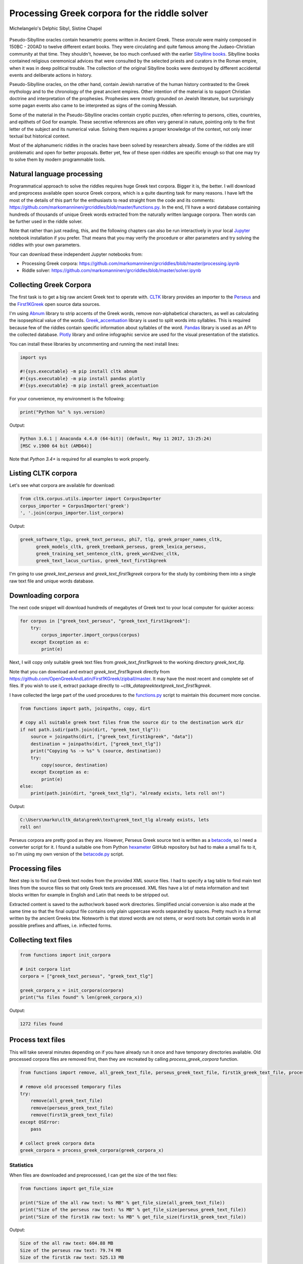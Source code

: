 Processing Greek corpora for the riddle solver
==============================================

.. figure:: delphic_sibyl.png
   :scale: 100 %
   :alt: Delphic Sibyl
   :align: center

   Michelangelo's Delphic Sibyl, Sistine Chapel

Pseudo-Sibylline oracles contain hexametric poems written in Ancient Greek.
These *oracula* were mainly composed in 150BC - 200AD to twelve different extant
books. They were circulating and quite famous among the Judaeo-Christian
community at that time. They shouldn't, however, be too much confused with the
earlier `Sibylline books <https://en.wikipedia.org/wiki/Sibylline_Books>`__.
Sibylline books contained religious ceremonical advices that were consulted by
the selected priests and curators in the Roman empire, when it was in deep
political trouble. The collection of the original Sibylline books were destroyed
by different accidental events and deliberate actions in history.

Pseudo-Sibylline oracles, on the other hand, contain Jewish narrative of the
human history contrasted to the Greek mythology and to the chronology of the
great ancient empires. Other intention of the material is to support Christian
doctrine and interpretation of the prophesies. Prophesies were mostly grounded
on Jewish literature, but surprisingly some pagan events also came to be
interpreted as signs of the coming Messiah.

Some of the material in the Pseudo-Sibylline oracles contain cryptic puzzles,
often referring to persons, cities, countries, and epithets of God for example.
These secretive references are often very general in nature, pointing only to
the first letter of the subject and its numerical value. Solving them requires
a proper knowledge of the context, not only inner textual but historical context.

Most of the alphanumeric riddles in the oracles have been solved by researchers
already. Some of the riddles are still problematic and open for better proposals.
Better yet, few of these open riddles are specific enough so that one may try
to solve them by modern programmable tools.

Natural language processing
~~~~~~~~~~~~~~~~~~~~~~~~~~~

Programmatical approach to solve the riddles requires huge Greek text corpora.
Bigger it is, the better. I will download and preprocess available open source
Greek corpora, which is a quite daunting task for many reasons. I have left the
most of the details of this part for the enthusiasts to read straight from the
code and its comments:
https://github.com/markomanninen/grcriddles/blob/master/functions.py.
In the end, I'll have a word database containing hundreds of thousands of unique
Greek words extracted from the naturally written language corpora. Then words
can be further used in the riddle solver.

Note that rather than just reading, this, and the following chapters can
also be run interactively in your local `Jupyter <https://jupyter.org/>`__
notebook installation if you prefer. That means that you may verify the
procedure or alter parameters and try solving the riddles with your own
parameters.

Your can download these independent Jupyter notebooks from:

-  Processing Greek corpora:
   `https://github.com/markomanninen/grcriddles/blob/master/processing.ipynb
   <https://github.com/markomanninen/grcriddles/blob/master/processing.ipynb>`__
-  Riddle solver:
   `https://github.com/markomanninen/grcriddles/blob/master/solver.ipynb
   <https://github.com/markomanninen/grcriddles/blob/master/solver.ipynb>`__

Collecting Greek Corpora
~~~~~~~~~~~~~~~~~~~~~~~~

The first task is to get a big raw ancient Greek text to operate with.
`CLTK <https://github.com/cltk/cltk>`__ library provides an importer to the
`Perseus <http://www.perseus.tufts.edu/hopper/opensource/download>`__ and the
`First1KGreek <http://opengreekandlatin.github.io/First1KGreek/>`__ open source
data sources.

I'm using `Abnum <https://github.com/markomanninen/abnum3>`__ library to strip
accents of the Greek words, remove non-alphabetical characters, as well as
calculating the isopsephical value of the words.
`Greek_accentuation <https://github.com/jtauber/greek-accentuation>`__ library
is used to split words into syllables. This is required because few of the
riddles contain specific information about syllables of the word.
`Pandas <http://pandas.pydata.org/>`__ library is used as an API to the
collected database. `Plotly <https://plot.ly/>`__ library and online infographic
service are used for the visual presentation of the statistics.

You can install these libraries by uncommenting and running the next install
lines:

.. code-block:: python

	import sys

	#!{sys.executable} -m pip install cltk abnum
	#!{sys.executable} -m pip install pandas plotly
	#!{sys.executable} -m pip install greek_accentuation

For your convenience, my environment is the following:

.. code-block:: python

	print("Python %s" % sys.version)

Output:

.. code-block:: txt

    Python 3.6.1 | Anaconda 4.4.0 (64-bit)| (default, May 11 2017, 13:25:24)
    [MSC v.1900 64 bit (AMD64)]

Note that `Python 3.4+` is required for all examples to work properly.

Listing CLTK corpora
~~~~~~~~~~~~~~~~~~~~

Let's see what corpora are available for download:

.. code-block:: python

	from cltk.corpus.utils.importer import CorpusImporter
	corpus_importer = CorpusImporter('greek')
	', '.join(corpus_importer.list_corpora)

Output:

.. code-block:: txt

  greek_software_tlgu, greek_text_perseus, phi7, tlg, greek_proper_names_cltk,
	greek_models_cltk, greek_treebank_perseus, greek_lexica_perseus,
	greek_training_set_sentence_cltk, greek_word2vec_cltk,
	greek_text_lacus_curtius, greek_text_first1kgreek

I'm going to use `greek_text_perseus` and `greek_text_first1kgreek` corpora for
the study by combining them into a single raw text file and unique words
database.

Downloading corpora
~~~~~~~~~~~~~~~~~~~

The next code snippet will download hundreds of megabytes of Greek text to your
local computer for quicker access:

.. code-block:: python

	for corpus in ["greek_text_perseus", "greek_text_first1kgreek"]:
	    try:
	        corpus_importer.import_corpus(corpus)
	    except Exception as e:
	        print(e)

Next, I will copy only suitable greek text files from `greek_text_first1kgreek`
to the working directory `greek_text_tlg`.

Note that you can download and extract `greek_text_first1kgreek` directly from
https://github.com/OpenGreekAndLatin/First1KGreek/zipball/master. It may have
the most recent and complete set of files. If you wish to use it, extract
package directly to `~\cltk_data\greek\text\greek_text_first1kgreek`.

I have collected the large part of the used procedures to the `functions.py
<https://github.com/markomanninen/grcriddles/blob/master/functions.py>`__ script
to maintain this document more concise.

.. code-block:: python

	from functions import path, joinpaths, copy, dirt

	# copy all suitable greek text files from the source dir to the destination work dir
	if not path.isdir(path.join(dirt, "greek_text_tlg")):
	    source = joinpaths(dirt, ["greek_text_first1kgreek", "data"])
	    destination = joinpaths(dirt, ["greek_text_tlg"])
	    print("Copying %s -> %s" % (source, destination))
	    try:
	        copy(source, destination)
	    except Exception as e:
	        print(e)
	else:
	    print(path.join(dirt, "greek_text_tlg"), "already exists, lets roll on!")

Output:

.. code-block:: txt

    C:\Users\marko\cltk_data\greek\text\greek_text_tlg already exists, lets
    roll on!

Perseus corpora are pretty good as they are. However, Perseus Greek source text
is written as a `betacode <https://en.wikipedia.org/wiki/Beta_Code>`__, so I
need a converter script for it. I found a suitable one from Python `hexameter
<https://github.com/epilanthanomai/hexameter>`__ GitHub repository but had to
make a small fix to it, so I'm using my own version of the `betacode.py
<https://github.com/markomanninen/grcriddles/blob/master/betacode.py>`__ script.

Processing files
~~~~~~~~~~~~~~~~

Next step is to find out Greek text nodes from the provided XML source files. I
had to specify a tag table to find main text lines from the source files so
that only Greek texts are processed. XML files have a lot of meta information
and text blocks written for example in English and Latin that needs to be
stripped out.

Extracted content is saved to the author/work based work directories. Simplified
uncial conversion is also made at the same time so that the final output file
contains only plain uppercase words separated by spaces. Pretty much in a format
written by the ancient Greeks btw. Noteworth is that stored words are not stems,
or word roots but contain words in all possible prefixes and affixes,
i.e. inflected forms.

Collecting text files
~~~~~~~~~~~~~~~~~~~~~

.. code-block:: python

	from functions import init_corpora

	# init corpora list
	corpora = ["greek_text_perseus", "greek_text_tlg"]

	greek_corpora_x = init_corpora(corpora)
	print("%s files found" % len(greek_corpora_x))

Output:

.. code-block:: text

    1272 files found

Process text files
~~~~~~~~~~~~~~~~~~

This will take several minutes depending on if you have already run it once and
have temporary directories available. Old processed corpora files are removed
first, then they are recreated by calling `process_greek_corpora` function.

.. code-block:: python

	from functions import remove, all_greek_text_file, perseus_greek_text_file, first1k_greek_text_file, process_greek_corpora

	# remove old processed temporary files
	try:
	    remove(all_greek_text_file)
	    remove(perseus_greek_text_file)
	    remove(first1k_greek_text_file)
	except OSError:
	    pass

	# collect greek corpora data
	greek_corpora = process_greek_corpora(greek_corpora_x)

Statistics
----------

When files are downloaded and preprocessed, I can get the size of the text files:

.. code-block:: python

	from functions import get_file_size

	print("Size of the all raw text: %s MB" % get_file_size(all_greek_text_file))
	print("Size of the perseus raw text: %s MB" % get_file_size(perseus_greek_text_file))
	print("Size of the first1k raw text: %s MB" % get_file_size(first1k_greek_text_file))

Output:

.. code-block:: txt

    Size of the all raw text: 604.88 MB
    Size of the perseus raw text: 79.74 MB
    Size of the first1k raw text: 525.13 MB

I will calculate other statistics of the saved text files to compare their
content:

.. code-block:: python

	from functions import get_stats

	ccontent1, chars1, lwords1 = get_stats(perseus_greek_text_file)
	ccontent2, chars2, lwords2 = get_stats(first1k_greek_text_file)
	ccontent3, chars3, lwords3 = get_stats(all_greek_text_file)

Output:

.. code-block:: txt

    Corpora: perseus_greek_text_files.txt
    Letters: 38146511
    Words in total: 7322673
    Unique words: 355348

    Corpora: first1k_greek_text_files.txt
    Letters: 249255721
    Words in total: 52130741
    Unique words: 648873

    Corpora: all_greek_text_files.txt
    Letters: 287402232
    Words in total: 59453414
    Unique words: 826516

Letter statistics
~~~~~~~~~~~~~~~~~

I'm using `DataFrame` object from `Pandas` library to handle tabular data and
show basic letter statistics for each corpora and combination of them. Native
`Counter` object in Python is used to count unique elements in the given
sequence. Sequence in this case is the raw Greek text stripped from all special
characters and spaces, and elements are the letters of the Greek alphabet.

This will take some time to process too:

.. code-block:: python

  from functions import Counter, DataFrame
	# perseus dataframe
	df = DataFrame([[k, v] for k, v in Counter(ccontent1).items()])
	df[2] = df[1].apply(lambda x: round(x*100/chars1, 2))
	a = df.sort_values(1, ascending=False)
	# first1k dataframe
	df = DataFrame([[k, v] for k, v in Counter(ccontent2).items()])
	df[2] = df[1].apply(lambda x: round(x*100/chars2, 2))
	b = df.sort_values(1, ascending=False)
	# perseus + first1k dataframe
	df = DataFrame([[k, v] for k, v in Counter(ccontent3).items()])
	df[2] = df[1].apply(lambda x: round(x*100/chars3, 2))
	c = df.sort_values(1, ascending=False)

Show letter statistics
~~~~~~~~~~~~~~~~~~~~~~

The first column is the letter, the second column is the count of the letter,
and the third column is the percentage of the letter contra all letters.

.. code-block:: python

	from functions import display_side_by_side
  # show tables side by side to save some vertical space
	display_side_by_side(Perseus=a, First1K=b, Perseus_First1K=c)

**Perseus**

| Letter | Count | Percent |
| --- | --- | --- |
| Α | 4182002 | 10.96 |
| Ε | 3678672 | 9.64 |
| Ο | 3664034 | 9.61 |
| Ι | 3613662 | 9.47 |
| Ν | 3410850 | 8.94 |
| Τ | 2903418 | 7.61 |
| Σ | 2830967 | 7.42 |
| Υ | 1776871 | 4.66 |
| Ρ | 1440852 | 3.78 |
| Η | 1392909 | 3.65 |
| Π | 1326596 | 3.48 |
| Κ | 1261673 | 3.31 |
| Ω | 1179566 | 3.09 |
| Λ | 1147548 | 3.01 |
| Μ | 1139510 | 2.99 |
| Δ | 932823 | 2.45 |
| Γ | 584668 | 1.53 |
| Θ | 501512 | 1.31 |
| Χ | 352579 | 0.92 |
| Φ | 325210 | 0.85 |
| Β | 220267 | 0.58 |
| Ξ | 152971 | 0.40 |
| Ζ | 75946 | 0.20 |
| Ψ | 51405 | 0.13 |


**First1K**

| Letter | Count | Percent |
| --- | --- | --- |
| Α | 26817705 | 10.76 |
| Ο | 23687669 | 9.50 |
| Ι | 22665483 | 9.09 |
| Ν | 22498413 | 9.03 |
| Ε | 22121458 | 8.88 |
| Τ | 21698265 | 8.71 |
| Σ | 18738234 | 7.52 |
| Υ | 11384921 | 4.57 |
| Ρ | 9776411 | 3.92 |
| Η | 9268111 | 3.72 |
| Κ | 8982955 | 3.60 |
| Π | 8290364 | 3.33 |
| Ω | 7874161 | 3.16 |
| Μ | 7498489 | 3.01 |
| Λ | 6929170 | 2.78 |
| Δ | 5757782 | 2.31 |
| Γ | 4197053 | 1.68 |
| Θ | 3440599 | 1.38 |
| Χ | 2294905 | 0.92 |
| Φ | 2115768 | 0.85 |
| Β | 1322737 | 0.53 |
| Ξ | 951076 | 0.38 |
| Ζ | 559728 | 0.22 |
| Ψ | 375266 | 0.15 |
| Ϛ | 8430 | 0.00 |
| Ϡ | 364 | 0.00 |
| Ϟ | 204 | 0.00 |

**Both**

| Letter | Count | Percent |
| --- | --- | --- |
| Α | 30999707 | 10.79 |
| Ο | 27351703 | 9.52 |
| Ι | 26279145 | 9.14 |
| Ν | 25909263 | 9.01 |
| Ε | 25800130 | 8.98 |
| Τ | 24601683 | 8.56 |
| Σ | 21569201 | 7.50 |
| Υ | 13161792 | 4.58 |
| Ρ | 11217263 | 3.90 |
| Η | 10661020 | 3.71 |
| Κ | 10244628 | 3.56 |
| Π | 9616960 | 3.35 |
| Ω | 9053727 | 3.15 |
| Μ | 8637999 | 3.01 |
| Λ | 8076718 | 2.81 |
| Δ | 6690605 | 2.33 |
| Γ | 4781721 | 1.66 |
| Θ | 3942111 | 1.37 |
| Χ | 2647484 | 0.92 |
| Φ | 2440978 | 0.85 |
| Β | 1543004 | 0.54 |
| Ξ | 1104047 | 0.38 |
| Ζ | 635674 | 0.22 |
| Ψ | 426671 | 0.15 |
| Ϛ | 8430 | 0.00 |
| Ϡ | 364 | 0.00 |
| Ϟ | 204 | 0.00 |

`First1K` corpora contains mathematical texts in Greek, which explains why the
rarely used digamma (Ϛ = 6), qoppa (Ϟ/Ϙ = 90), and sampi(Ϡ = 900) letters are
included on the table. You can find other interesting differences too, like the
occurrence of E/T, K/Π, and M/Λ, which are probably explained by the difference
of the included text genres in the corporas.

Plotly bar chart for letter stats
~~~~~~~~~~~~~~~~~~~~~~~~~~~~~~~~~

The next chart will show visually which are the most used letters and the least
used letters in the available Ancient Greek corpora.

.. image:: stats.png

Vowels with `N`, `S`, and `T` consonants pops up as the most used letters. The
least used letters are `Z`, `Chi`, and `Psi`.

Uncomment next part to output a new fresh graph from Plotly:

.. code-block:: python

  #from plotly.offline import init_notebook_mode
  #init_notebook_mode(connected=False)

  # for the fist time set plotly service credentials, then you can comment the next line
  #import plotly
  #plotly.tools.set_credentials_file(username='MarkoManninen', api_key='xyz')

  # use tables and graphs...
  #import plotly.tools as tls
  # embed plotly graphs
  #tls.embed("https://plot.ly/~MarkoManninen/8/")

Then it is time to store unique Greek words to the database and show some
specialties of the word statistics. This will take a minute or two:


.. code-block:: python

  from functions import syllabify, Abnum, greek

  # greek abnum object for calculating isopsephical value
  g = Abnum(greek)

  # lets count unique words statistic from the parsed greek corpora rather than the plain text file
  # it would be pretty dauntful to find out occurence of the all 800000+ unique words from the text
  # file that is over 600 MB big!
  unique_word_stats = {}
  for item in greek_corpora:
      for word, cnt in item['uwords'].items():
          if word not in unique_word_stats:
              unique_word_stats[word] = 0
          unique_word_stats[word] += cnt

  # init dataframe
  df = DataFrame([[k, v] for k, v in unique_word_stats.items()])
  # add column for the occurrence percentage of the word
  df[2] = df[1].apply(lambda x: round(x*100/lwords1, 2))
  # add column for the length of the word
  df[3] = df[0].apply(lambda x: len(x))
  # add isopsephy column
  df[4] = df[0].apply(lambda x: g.value(x))
  # add syllabified column
  df[5] = df[0].apply(lambda x: syllabify(x))
  # add length of the syllables column
  df[6] = df[5].apply(lambda x: len(x))

Save unique words database
~~~~~~~~~~~~~~~~~~~~~~~~~~

This is the single most important part of the document. I'm saving all
simplified unique words as a csv file that can be used as a database for the
riddle solver. After this you may proceed to the `riddle solver
<Isopsephical riddles in the Greek Pseudo Sibylline hexameter poetry.ipynb>`__
Jupyter notebook document in interactive mode if you prefer.


.. code-block:: python

  from functions import csv_file_name, syllabify, Abnum, greek
  df.to_csv(csv_file_name, header=False, index=False, encoding='utf-8')

For confirmation, I will show five of the most repeated words in the database:

.. code-block:: python

  from functions import display_html
  # use to_html and index=False to hide index column
  display_html(df.sort_values(1, ascending=False).head(n=5).to_html(index=False), raw=True)


=====  =========  =========
 Word   Count      Percent
=====  =========  =========
 ΚΑΙ    3332509    45.51
 ΔΕ     1355091    18.51
 ΤΟ     1297764    17.72
 ΤΟΥ    933432     12.75
 ΤΩΝ    918946     12.55
=====  =========  =========

KAI...

For curiosity, let's also see the longest words in the database:

.. code-block:: python

  from functions import HTML
  l = df.sort_values(3, ascending=False).head(n=20)
  HTML(l.to_html(index=False))


| 0 | 1 | 2 | 3 | 4 | 5 | 6 |
| --- | --- | --- | --- | --- | --- | --- |
| ΑΛΛΗΣΤΗΣΑΝΩΘΕΝΘΕΡΜΤΗΤΟΣΑΤΜΙΔΟΜΕΝΟΝΦΡΕΤΑΙ | 3 | 0.0 | 40 | 4280 | [ΑΛ, ΛΗ, ΣΤΗ, ΣΑ, ΝΩ, ΘΕΝ, ΘΕΡΜ, ΤΗ, ΤΟ, ΣΑΤ, ... | 16 |
| ΔΥΝΑΤΟΝΔΕΤΟΑΙΤΑΙΗΣΓΕΝΣΕΩΣΚΑΙΤΗΣΦΘΟΡΑΣ | 3 | 0.0 | 37 | 4466 | [ΔΥ, ΝΑ, ΤΟΝ, ΔΕ, ΤΟ, ΑΙ, ΤΑΙ, ΗΣ, ΓΕΝ, ΣΕ, Ω,... | 15 |
| ΕΝΝΕΑΚΑΙΔΕΚΑΕΤΗΡΙΕΝΝΕΑΚΑΙΔΕΚΑΕΤΗΡΔΟΣ | 2 | 0.0 | 36 | 1454 | [ΕΝ, ΝΕ, Α, ΚΑΙ, ΔΕ, ΚΑ, Ε, ΤΗ, ΡΙ, ΕΝ, ΝΕ, Α,... | 18 |
| ΣΙΑΛΟΙΟΡΑΧΙΝΤΕΘΑΛΥΙΑΝΑΛΟΙΦΗΕΥΤΡΑΦΟΥΣ | 4 | 0.0 | 36 | 4553 | [ΣΙ, Α, ΛΟΙ, Ο, ΡΑ, ΧΙΝ, ΤΕ, ΘΑ, ΛΥΙ, Α, ΝΑ, Λ... | 16 |
| ΕΜΟΥΙΑΠΦΕΥΓΑΧΕΙΡΑΣΛΥΠΣΑΣΜΕΝΟΥΔΝΑΟΥΔΝ | 3 | 0.0 | 36 | 4486 | [Ε, ΜΟΥΙ, ΑΠ, ΦΕΥ, ΓΑ, ΧΕΙ, ΡΑΣ, ΛΥΠ, ΣΑ, ΣΜΕ,... | 13 |
| ΚΑΙΟΣΑΑΛΛΑΤΩΝΤΟΙΟΥΤΩΝΠΡΟΣΔΙΟΡΙΖΜΕΘΑ | 2 | 0.0 | 35 | 4220 | [ΚΑΙ, Ο, ΣΑ, ΑΛ, ΛΑ, ΤΩΝ, ΤΟΙ, ΟΥ, ΤΩΝ, ΠΡΟΣ, ... | 15 |
| ΕΝΝΕΑΚΑΙΕΙΚΟΣΙΚΑΙΕΠΤΑΚΟΣΙΟΠΛΑΣΙΑΚΙΣ | 1 | 0.0 | 35 | 1796 | [ΕΝ, ΝΕ, Α, ΚΑΙ, ΕΙ, ΚΟ, ΣΙ, ΚΑΙ, Ε, ΠΤΑ, ΚΟ, ... | 17 |
| ΟΡΘΡΟΦΟΙΤΟΣΥΚΟΦΑΝΤΟΔΙΚΟΤΑΛΑΙΠΩΡΩΝ | 1 | 0.0 | 33 | 5186 | [ΟΡ, ΘΡΟ, ΦΟΙ, ΤΟ, ΣΥ, ΚΟ, ΦΑΝ, ΤΟ, ΔΙ, ΚΟ, ΤΑ... | 14 |
| ΤΕΤΤΑΡΑΚΟΝΤΑΚΑΙΠΕΝΤΑΚΙΣΧΙΛΙΟΣΤΟΝ | 1 | 0.0 | 32 | 3485 | [ΤΕΤ, ΤΑ, ΡΑ, ΚΟΝ, ΤΑ, ΚΑΙ, ΠΕΝ, ΤΑ, ΚΙ, ΣΧΙ, ... | 13 |
| ΚΑΙΙΚΛΗΧΡΥΣΗΑΦΡΟΔΤΗΚΑΙΟΙΣΕΚΣΜΗΣΕ | 3 | 0.0 | 32 | 3179 | [ΚΑΙ, Ι, ΚΛΗ, ΧΡΥ, ΣΗ, Α, ΦΡΟΔ, ΤΗ, ΚΑΙ, ΟΙ, Σ... | 13 |
| ΟΤΙΤΟΥΜΗΔΙΑΠΡΟΤΡΩΝΟΡΖΕΣΘΑΙΤΡΕΙΣ | 2 | 0.0 | 31 | 3730 | [Ο, ΤΙ, ΤΟΥ, ΜΗ, ΔΙ, Α, ΠΡΟ, ΤΡΩ, ΝΟΡ, ΖΕ, ΣΘΑ... | 12 |
| ΑΥΤΟΜΑΤΟΙΔΕΟΙΘΕΟΙΑΠΑΛΛΑΣΣΟΜΕΝΟΙ | 3 | 0.0 | 31 | 2163 | [ΑΥ, ΤΟ, ΜΑ, ΤΟΙ, ΔΕ, ΟΙ, ΘΕ, ΟΙ, Α, ΠΑΛ, ΛΑΣ,... | 14 |
| ΣΠΕΡΜΑΓΟΡΑΙΟΛΕΚΙΘΟΛΑΧΑΝΟΠΩΛΙΔΕΣ | 1 | 0.0 | 31 | 2705 | [ΣΠΕΡ, ΜΑ, ΓΟ, ΡΑΙ, Ο, ΛΕ, ΚΙ, ΘΟ, ΛΑ, ΧΑ, ΝΟ,... | 14 |
| ΗΔΙΚΗΜΝΟΝΔΕΑΠΕΡΡΙΜΜΝΟΝΠΕΡΙΟΡΑΣ | 2 | 0.0 | 30 | 1381 | [Η, ΔΙ, ΚΗ, ΜΝΟΝ, ΔΕ, Α, ΠΕΡ, ΡΙΜ, ΜΝΟΝ, ΠΕ, Ρ... | 13 |
| ΠΑΡΥΦΙΣΤΑΜΕΝΟΥΠΡΑΓΜΑΤΟΣΚΟΙΝΩΣ | 3 | 0.0 | 29 | 4102 | [ΠΑ, ΡΥ, ΦΙ, ΣΤΑ, ΜΕ, ΝΟΥ, ΠΡΑΓ, ΜΑ, ΤΟ, ΣΚΟΙ,... | 11 |
| ΧΙΛΙΟΚΤΑΚΟΣΙΟΥΔΟΗΚΟΝΤΑΠΛΑΣΟΝΑ | 2 | 0.0 | 29 | 2766 | [ΧΙ, ΛΙ, Ο, ΚΤΑ, ΚΟ, ΣΙ, ΟΥ, ΔΟ, Η, ΚΟΝ, ΤΑ, Π... | 14 |
| ΕΝΝΕΑΚΑΙΔΕΕΝΝΕΑΚΑΙΔΕΚΑΕΤΗΡΔΩΝ | 2 | 0.0 | 29 | 1590 | [ΕΝ, ΝΕ, Α, ΚΑΙ, ΔΕ, ΕΝ, ΝΕ, Α, ΚΑΙ, ΔΕ, ΚΑ, Ε... | 14 |
| ΕΚΑΤΟΝΤΑΚΑΙΕΒΔΟΜΗΚΟΝΤΑΠΛΑΣΙΟΝ | 3 | 0.0 | 29 | 1789 | [Ε, ΚΑ, ΤΟΝ, ΤΑ, ΚΑΙ, Ε, ΒΔΟ, ΜΗ, ΚΟΝ, ΤΑ, ΠΛΑ... | 13 |
| ΣΚΟΡΟΔΟΠΑΝΔΟΚΕΥΤΡΙΑΡΤΟΠΩΛΙΔΕΣ | 1 | 0.0 | 29 | 3174 | [ΣΚΟ, ΡΟ, ΔΟ, ΠΑΝ, ΔΟ, ΚΕΥ, ΤΡΙ, ΑΡ, ΤΟ, ΠΩ, Λ... | 12 |
| ΣΙΛΦΙΟΤΥΡΟΜΕΛΙΤΟΚΑΤΑΚΕΧΥΜΕΝΟ | 1 | 0.0 | 28 | 3657 | [ΣΙΛ, ΦΙ, Ο, ΤΥ, ΡΟ, ΜΕ, ΛΙ, ΤΟ, ΚΑ, ΤΑ, ΚΕ, Χ... | 14 |



How about finding out, which words has the biggest isopsephical values?

.. code-block:: python

  HTML(df.sort_values(4, ascending=False).head(n=20).to_html(index=False))


| 0 | 1 | 2 | 3 | 4 | 5 | 6 |
| --- | --- | --- | --- | --- | --- | --- |
| ΟΡΘΡΟΦΟΙΤΟΣΥΚΟΦΑΝΤΟΔΙΚΟΤΑΛΑΙΠΩΡΩΝ | 1 | 0.0 | 33 | 5186 | [ΟΡ, ΘΡΟ, ΦΟΙ, ΤΟ, ΣΥ, ΚΟ, ΦΑΝ, ΤΟ, ΔΙ, ΚΟ, ΤΑ... | 14 |
| ΓΛΩΣΣΟΤΟΜΗΘΕΝΤΩΝΧΡΙΣΤΙΑΝΩΝ | 3 | 0.0 | 26 | 5056 | [ΓΛΩΣ, ΣΟ, ΤΟ, ΜΗ, ΘΕΝ, ΤΩΝ, ΧΡΙ, ΣΤΙ, Α, ΝΩΝ] | 10 |
| ΣΙΑΛΟΙΟΡΑΧΙΝΤΕΘΑΛΥΙΑΝΑΛΟΙΦΗΕΥΤΡΑΦΟΥΣ | 4 | 0.0 | 36 | 4553 | [ΣΙ, Α, ΛΟΙ, Ο, ΡΑ, ΧΙΝ, ΤΕ, ΘΑ, ΛΥΙ, Α, ΝΑ, Λ... | 16 |
| ΤΟΙΧΩΡΥΧΟΥΝΤΩΝ | 1 | 0.0 | 14 | 4550 | [ΤΟΙ, ΧΩ, ΡΥ, ΧΟΥΝ, ΤΩΝ] | 5 |
| ΕΜΟΥΙΑΠΦΕΥΓΑΧΕΙΡΑΣΛΥΠΣΑΣΜΕΝΟΥΔΝΑΟΥΔΝ | 3 | 0.0 | 36 | 4486 | [Ε, ΜΟΥΙ, ΑΠ, ΦΕΥ, ΓΑ, ΧΕΙ, ΡΑΣ, ΛΥΠ, ΣΑ, ΣΜΕ,... | 13 |
| ΔΥΝΑΤΟΝΔΕΤΟΑΙΤΑΙΗΣΓΕΝΣΕΩΣΚΑΙΤΗΣΦΘΟΡΑΣ | 3 | 0.0 | 37 | 4466 | [ΔΥ, ΝΑ, ΤΟΝ, ΔΕ, ΤΟ, ΑΙ, ΤΑΙ, ΗΣ, ΓΕΝ, ΣΕ, Ω,... | 15 |
| ΣΥΝΥΠΟΧΩΡΟΥΝΤΩΝ | 1 | 0.0 | 15 | 4370 | [ΣΥ, ΝΥ, ΠΟ, ΧΩ, ΡΟΥΝ, ΤΩΝ] | 6 |
| ΤΩΟΡΘΩΕΚΑΣΤΑΘΕΩΡΩΝ | 4 | 0.0 | 18 | 4370 | [ΤΩ, ΟΡ, ΘΩ, Ε, ΚΑ, ΣΤΑ, ΘΕ, Ω, ΡΩΝ] | 9 |
| ΑΛΛΗΣΤΗΣΑΝΩΘΕΝΘΕΡΜΤΗΤΟΣΑΤΜΙΔΟΜΕΝΟΝΦΡΕΤΑΙ | 3 | 0.0 | 40 | 4280 | [ΑΛ, ΛΗ, ΣΤΗ, ΣΑ, ΝΩ, ΘΕΝ, ΘΕΡΜ, ΤΗ, ΤΟ, ΣΑΤ, ... | 16 |
| ΩΡΙΣΜΕΝΩΝΠΡΟΣΩΠΩΝ | 2 | 0.0 | 17 | 4235 | [Ω, ΡΙ, ΣΜΕ, ΝΩΝ, ΠΡΟ, ΣΩ, ΠΩΝ] | 7 |
| ΚΑΙΟΣΑΑΛΛΑΤΩΝΤΟΙΟΥΤΩΝΠΡΟΣΔΙΟΡΙΖΜΕΘΑ | 2 | 0.0 | 35 | 4220 | [ΚΑΙ, Ο, ΣΑ, ΑΛ, ΛΑ, ΤΩΝ, ΤΟΙ, ΟΥ, ΤΩΝ, ΠΡΟΣ, ... | 15 |
| ΤΟΥΤΟΥΣΛΕΓΟΝΤΕΣΩΣΠΡΟΣΤΗΝ | 2 | 0.0 | 24 | 4211 | [ΤΟΥ, ΤΟΥΣ, ΛΕ, ΓΟΝ, ΤΕ, ΣΩ, ΣΠΡΟ, ΣΤΗΝ] | 8 |
| ΨΥΧΟΓΟΝΙΜΩΤΤΩΝ | 3 | 0.0 | 14 | 4193 | [ΨΥ, ΧΟ, ΓΟ, ΝΙ, ΜΩΤ, ΤΩΝ] | 6 |
| ΚΙΧΛΕΠΙΚΟΣΣΥΦΟΦΑΤΤΟΠΕΡΙΣΤΕΡΑ | 1 | 0.0 | 28 | 4187 | [ΚΙ, ΧΛΕ, ΠΙ, ΚΟΣ, ΣΥ, ΦΟ, ΦΑΤ, ΤΟ, ΠΕ, ΡΙ, ΣΤ... | 12 |
| ΨΥΧΑΓΩΓΟΥΝΤΩΝ | 1 | 0.0 | 13 | 4177 | [ΨΥ, ΧΑ, ΓΩ, ΓΟΥΝ, ΤΩΝ] | 5 |
| ΦΙΛΟΞΕΝΩΤΑΤΟΣΟΥΤΩΣ | 4 | 0.0 | 18 | 4166 | [ΦΙ, ΛΟ, ΞΕ, ΝΩ, ΤΑ, ΤΟ, ΣΟΥ, ΤΩΣ] | 8 |
| ΥΠΟΧΩΡΗΤΙΚΩΤΤΟΙΣΙΝ | 3 | 0.0 | 18 | 4128 | [Υ, ΠΟ, ΧΩ, ΡΗ, ΤΙ, ΚΩΤ, ΤΟΙ, ΣΙΝ] | 8 |
| ΚΩΝΣΤΑΝΤΙΝΟΥΤΕΛΕΥΤΗΣΑΝΤΟΣ | 3 | 0.0 | 25 | 4120 | [ΚΩΝ, ΣΤΑΝ, ΤΙ, ΝΟΥ, ΤΕ, ΛΕΥ, ΤΗ, ΣΑΝ, ΤΟΣ] | 9 |
| ΠΑΡΥΦΙΣΤΑΜΕΝΟΥΠΡΑΓΜΑΤΟΣΚΟΙΝΩΣ | 3 | 0.0 | 29 | 4102 | [ΠΑ, ΡΥ, ΦΙ, ΣΤΑ, ΜΕ, ΝΟΥ, ΠΡΑΓ, ΜΑ, ΤΟ, ΣΚΟΙ,... | 11 |
| ΕΜΨΥΧΟΝΑΝΘΡΩΠΟΣΖΩΟΝ | 8 | 0.0 | 19 | 4102 | [ΕΜ, ΨΥ, ΧΟ, ΝΑΝ, ΘΡΩ, ΠΟΣ, ΖΩ, ΟΝ] | 8 |


How many percent of the whole word base, the least repeated words take:

.. code-block:: python

  le = len(df)
  for x, y in df.groupby([1, 2]).count()[:10].T.items():
      print("words repeating %s time(s): " % x[0], round(100*y[0]/le, 2), "%")

Output:

.. code-block:: txt

    words repeating 1 time(s):  14.81 %
    words repeating 2 time(s):  14.61 %
    words repeating 3 time(s):  16.49 %
    words repeating 4 time(s):  10.5 %
    words repeating 5 time(s):  3.66 %
    words repeating 6 time(s):  4.95 %
    words repeating 7 time(s):  2.53 %
    words repeating 8 time(s):  3.3 %
    words repeating 9 time(s):  2.17 %
    words repeating 10 time(s):  1.7 %


Words that repeat 1-4 times fills the 60% of the whole text. Words repeating
three times takes 16.5% of the words being the greatest repeatance factor.

Finally, for cross checking the data processing algorithm, I want to know in
which texts the longest words occur:

.. code-block:: python

  from functions import listdir, get_content
  # using already instantiated l variable I'm collecting the plain text words
  words = list(y[0] for x, y in l.T.items())

  def has_words(data):
      a = {}
      for x in words:
          # partial match is fine here. data should be split to words for exact match
          # but it will take more processing time. for shorter words it might be more useful however
          if x in data:
              a[x] = data.count(x)
      return a

  def has_content(f):
      content = get_content(f)
      a = has_words(content)
      if a:
          print(f, a)

  # iterate all corporas and see if selected words occur in the text
  for corp in corporas:
      for a in listdir(corp):
          b = path.join(corp, a)
          if path.isdir(b):
              for c in listdir(b):
                  d = path.join(b, c)
                  if path.isfile(d):
                      has_content(d)

Output:

.. code-block:: txt

    greek_text_perseus\Aristophanes\Simplified_Ecclesiazusae.txt
    {'ΣΙΛΦΙΟΤΥΡΟΜΕΛΙΤΟΚΑΤΑΚΕΧΥΜΕΝΟ': 1}
    greek_text_perseus\Aristophanes\Simplified_Lysistrata.txt
    {'ΣΠΕΡΜΑΓΟΡΑΙΟΛΕΚΙΘΟΛΑΧΑΝΟΠΩΛΙΔΕΣ': 1, 'ΣΚΟΡΟΔΟΠΑΝΔΟΚΕΥΤΡΙΑΡΤΟΠΩΛΙΔΕΣ': 1}
    greek_text_perseus\Aristophanes\Simplified_Wasps.txt
    {'ΟΡΘΡΟΦΟΙΤΟΣΥΚΟΦΑΝΤΟΔΙΚΟΤΑΛΑΙΠΩΡΩΝ': 1}
    greek_text_perseus\Plato\Simplified_LawsMachineReadableText.txt
    {'ΤΕΤΤΑΡΑΚΟΝΤΑΚΑΙΠΕΝΤΑΚΙΣΧΙΛΙΟΣΤΟΝ': 1}
    greek_text_perseus\Plato\Simplified_RepublicMachineReadableText.txt
    {'ΕΝΝΕΑΚΑΙΕΙΚΟΣΙΚΑΙΕΠΤΑΚΟΣΙΟΠΛΑΣΙΑΚΙΣ': 1}
    greek_text_tlg\AlexanderOfAphrodisias\Simplified_InAristotelisTopicorumLibrosOctoCommentaria.txt
    {'ΟΤΙΤΟΥΜΗΔΙΑΠΡΟΤΡΩΝΟΡΖΕΣΘΑΙΤΡΕΙΣ': 2}
    greek_text_tlg\Ammonius\Simplified_InAristotelisLibrumDeInterpretationeCommentarius.txt
    {'ΚΑΙΟΣΑΑΛΛΑΤΩΝΤΟΙΟΥΤΩΝΠΡΟΣΔΙΟΡΙΖΜΕΘΑ': 2}
    greek_text_tlg\ApolloniusDyscolus\Simplified_DeConstructione.txt
    {'ΠΑΡΥΦΙΣΤΑΜΕΝΟΥΠΡΑΓΜΑΤΟΣΚΟΙΝΩΣ': 3}
    greek_text_tlg\Artemidorus\Simplified_Onirocriticon.txt
    {'ΑΥΤΟΜΑΤΟΙΔΕΟΙΘΕΟΙΑΠΑΛΛΑΣΣΟΜΕΝΟΙ': 3}
    greek_text_tlg\ChroniconPaschale\Simplified_ChroniconPaschale.txt
    {'ΕΝΝΕΑΚΑΙΔΕΚΑΕΤΗΡΙΕΝΝΕΑΚΑΙΔΕΚΑΕΤΗΡΔΟΣ': 2, 'ΕΝΝΕΑΚΑΙΔΕΕΝΝΕΑΚΑΙΔΕΚΑΕΤΗΡΔΩΝ': 2}
    greek_text_tlg\ClaudiusPtolemaeus\Simplified_SyntaxisMathematica.txt
    {'ΕΚΑΤΟΝΤΑΚΑΙΕΒΔΟΜΗΚΟΝΤΑΠΛΑΣΙΟΝ': 3}
    greek_text_tlg\JoannesPhiloponus\Simplified_InAristotetelisMeteorologicorumLibrumPrimumCommentarium.txt
    {'ΑΛΛΗΣΤΗΣΑΝΩΘΕΝΘΕΡΜΤΗΤΟΣΑΤΜΙΔΟΜΕΝΟΝΦΡΕΤΑΙ': 3, 'ΔΥΝΑΤΟΝΔΕΤΟΑΙΤΑΙΗΣΓΕΝΣΕΩΣΚΑΙΤΗΣΦΘΟΡΑΣ': 3}
    greek_text_tlg\Libanius\Simplified_Epistulae1-839.txt
    {'ΕΜΟΥΙΑΠΦΕΥΓΑΧΕΙΡΑΣΛΥΠΣΑΣΜΕΝΟΥΔΝΑΟΥΔΝ': 3, 'ΚΑΙΙΚΛΗΧΡΥΣΗΑΦΡΟΔΤΗΚΑΙΟΙΣΕΚΣΜΗΣΕ': 3}
    greek_text_tlg\Libanius\Simplified_OratioI.txt
    {'ΗΔΙΚΗΜΝΟΝΔΕΑΠΕΡΡΙΜΜΝΟΝΠΕΡΙΟΡΑΣ': 2}
    greek_text_tlg\ScholiaInHomerum\Simplified_ScholiaInIliadum.txt
    {'ΣΙΑΛΟΙΟΡΑΧΙΝΤΕΘΑΛΥΙΑΝΑΛΟΙΦΗΕΥΤΡΑΦΟΥΣ': 4}
    greek_text_tlg\TheonSmyrnaeus\Simplified_DeUtilitateMathematicae.txt
    {'ΧΙΛΙΟΚΤΑΚΟΣΙΟΥΔΟΗΚΟΝΤΑΠΛΑΣΟΝΑ': 2}

For a small explanation: `Aristophanes
<https://en.wikipedia.org/wiki/Aristophanes>`__ was a Greek comic playwright
and a word expert of a kind. Mathematical texts are also filled with long
compoud words for fractions for example.

So thats all for the Greek corpora processing and basic statistics. One could
further investigate the basic stats, categorize and compare individual texts as
well.

.. |Output:| replace:: [output]
